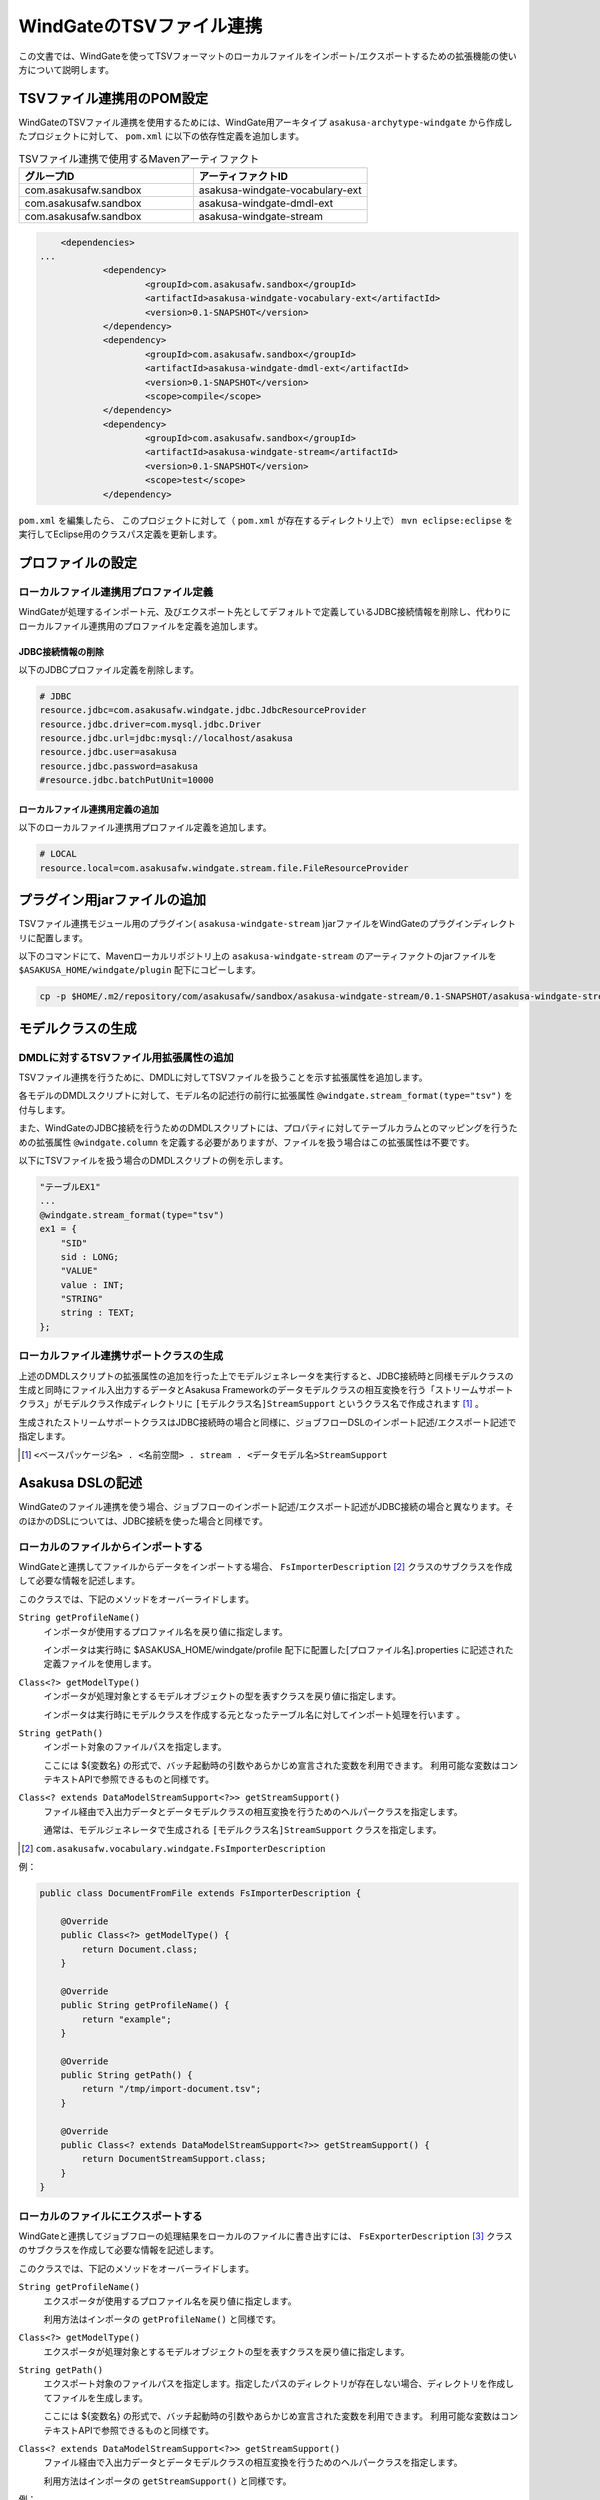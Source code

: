 =========================
WindGateのTSVファイル連携
=========================

この文書では、WindGateを使ってTSVフォーマットのローカルファイルをインポート/エクスポートするための拡張機能の使い方について説明します。

TSVファイル連携用のPOM設定
==========================
WindGateのTSVファイル連携を使用するためには、WindGate用アーキタイプ ``asakusa-archytype-windgate`` から作成したプロジェクトに対して、 ``pom.xml`` に以下の依存性定義を追加します。

..  list-table:: TSVファイル連携で使用するMavenアーティファクト
    :widths: 5 5 
    :header-rows: 1

    * - グループID
      - アーティファクトID
    * - com.asakusafw.sandbox
      - asakusa-windgate-vocabulary-ext
    * - com.asakusafw.sandbox
      - asakusa-windgate-dmdl-ext
    * - com.asakusafw.sandbox
      - asakusa-windgate-stream

..  code-block:: xml

	<dependencies>
    ...
		<dependency>
			<groupId>com.asakusafw.sandbox</groupId>
			<artifactId>asakusa-windgate-vocabulary-ext</artifactId>
			<version>0.1-SNAPSHOT</version>
		</dependency>
		<dependency>
			<groupId>com.asakusafw.sandbox</groupId>
			<artifactId>asakusa-windgate-dmdl-ext</artifactId>
			<version>0.1-SNAPSHOT</version>
			<scope>compile</scope>
		</dependency>
		<dependency>
			<groupId>com.asakusafw.sandbox</groupId>
			<artifactId>asakusa-windgate-stream</artifactId>
			<version>0.1-SNAPSHOT</version>
			<scope>test</scope>
		</dependency>

``pom.xml`` を編集したら、 このプロジェクトに対して（ ``pom.xml`` が存在するディレクトリ上で） ``mvn eclipse:eclipse`` を実行してEclipse用のクラスパス定義を更新します。

プロファイルの設定
==================

ローカルファイル連携用プロファイル定義
--------------------------------------
WindGateが処理するインポート元、及びエクスポート先としてデフォルトで定義しているJDBC接続情報を削除し、代わりにローカルファイル連携用のプロファイルを定義を追加します。

JDBC接続情報の削除
~~~~~~~~~~~~~~~~~~
以下のJDBCプロファイル定義を削除します。

..  code-block:: properties

    # JDBC
    resource.jdbc=com.asakusafw.windgate.jdbc.JdbcResourceProvider
    resource.jdbc.driver=com.mysql.jdbc.Driver
    resource.jdbc.url=jdbc:mysql://localhost/asakusa
    resource.jdbc.user=asakusa
    resource.jdbc.password=asakusa
    #resource.jdbc.batchPutUnit=10000

ローカルファイル連携用定義の追加
~~~~~~~~~~~~~~~~~~~~~~~~~~~~~~~~
以下のローカルファイル連携用プロファイル定義を追加します。

..  code-block:: properties

    # LOCAL
    resource.local=com.asakusafw.windgate.stream.file.FileResourceProvider

プラグイン用jarファイルの追加
=============================
TSVファイル連携モジュール用のプラグイン( ``asakusa-windgate-stream`` )jarファイルをWindGateのプラグインディレクトリに配置します。

以下のコマンドにて、Mavenローカルリポジトリ上の ``asakusa-windgate-stream`` のアーティファクトのjarファイルを ``$ASAKUSA_HOME/windgate/plugin`` 配下にコピーします。

..  code-block:: sh

    cp -p $HOME/.m2/repository/com/asakusafw/sandbox/asakusa-windgate-stream/0.1-SNAPSHOT/asakusa-windgate-stream-0.1-SNAPSHOT.jar $ASAKUSA_HOME/windgate/plugin

モデルクラスの生成
==================

DMDLに対するTSVファイル用拡張属性の追加
---------------------------------------
TSVファイル連携を行うために、DMDLに対してTSVファイルを扱うことを示す拡張属性を追加します。

各モデルのDMDLスクリプトに対して、モデル名の記述行の前行に拡張属性 ``@windgate.stream_format(type="tsv")`` を付与します。

また、WindGateのJDBC接続を行うためのDMDLスクリプトには、プロパティに対してテーブルカラムとのマッピングを行うための拡張属性 ``@windgate.column`` を定義する必要がありますが、ファイルを扱う場合はこの拡張属性は不要です。

以下にTSVファイルを扱う場合のDMDLスクリプトの例を示します。

..  code-block:: sh

    "テーブルEX1"
    ...
    @windgate.stream_format(type="tsv")
    ex1 = {
        "SID"
        sid : LONG;
        "VALUE"
        value : INT;
        "STRING"
        string : TEXT;
    };

ローカルファイル連携サポートクラスの生成
----------------------------------------
上述のDMDLスクリプトの拡張属性の追加を行った上でモデルジェネレータを実行すると、JDBC接続時と同様モデルクラスの生成と同時にファイル入出力するデータとAsakusa Frameworkのデータモデルクラスの相互変換を行う「ストリームサポートクラス」がモデルクラス作成ディレクトリに ``[モデルクラス名]StreamSupport`` というクラス名で作成されます [#]_ 。

生成されたストリームサポートクラスはJDBC接続時の場合と同様に、ジョブフローDSLのインポート記述/エクスポート記述で指定します。

..  [#] ``<ベースパッケージ名> . <名前空間> . stream . <データモデル名>StreamSupport``

Asakusa DSLの記述
=================
WindGateのファイル連携を使う場合、ジョブフローのインポート記述/エクスポート記述がJDBC接続の場合と異なります。そのほかのDSLについては、JDBC接続を使った場合と同様です。

ローカルのファイルからインポートする
------------------------------------
WindGateと連携してファイルからデータをインポートする場合、 ``FsImporterDescription`` [#]_ クラスのサブクラスを作成して必要な情報を記述します。

このクラスでは、下記のメソッドをオーバーライドします。

``String getProfileName()``
    インポータが使用するプロファイル名を戻り値に指定します。

    インポータは実行時に $ASAKUSA_HOME/windgate/profile 配下に配置した[プロファイル名].properties に記述された定義ファイルを使用します。

``Class<?> getModelType()``
    インポータが処理対象とするモデルオブジェクトの型を表すクラスを戻り値に指定します。

    インポータは実行時にモデルクラスを作成する元となったテーブル名に対してインポート処理を行います 。

``String getPath()``
    インポート対象のファイルパスを指定します。

    ここには ${変数名} の形式で、バッチ起動時の引数やあらかじめ宣言された変数を利用できます。 利用可能な変数はコンテキストAPIで参照できるものと同様です。
    

``Class<? extends DataModelStreamSupport<?>> getStreamSupport()``
    ファイル経由で入出力データとデータモデルクラスの相互変換を行うためのヘルパークラスを指定します。

    通常は、モデルジェネレータで生成される ``[モデルクラス名]StreamSupport`` クラスを指定します。

..  [#] ``com.asakusafw.vocabulary.windgate.FsImporterDescription``

例：

..  code-block:: java

    public class DocumentFromFile extends FsImporterDescription {

        @Override
        public Class<?> getModelType() {
            return Document.class;
        }

        @Override
        public String getProfileName() {
            return "example";
        }

        @Override
        public String getPath() {
            return "/tmp/import-document.tsv";
        }

        @Override
        public Class<? extends DataModelStreamSupport<?>> getStreamSupport() {
            return DocumentStreamSupport.class;
        }
    }

ローカルのファイルにエクスポートする
------------------------------------
WindGateと連携してジョブフローの処理結果をローカルのファイルに書き出すには、 ``FsExporterDescription`` [#]_ クラスのサブクラスを作成して必要な情報を記述します。

このクラスでは、下記のメソッドをオーバーライドします。

``String getProfileName()``
    エクスポータが使用するプロファイル名を戻り値に指定します。

    利用方法はインポータの ``getProfileName()`` と同様です。

``Class<?> getModelType()``
    エクスポータが処理対象とするモデルオブジェクトの型を表すクラスを戻り値に指定します。

``String getPath()``
    エクスポート対象のファイルパスを指定します。指定したパスのディレクトリが存在しない場合、ディレクトリを作成してファイルを生成します。

    ここには ${変数名} の形式で、バッチ起動時の引数やあらかじめ宣言された変数を利用できます。 利用可能な変数はコンテキストAPIで参照できるものと同様です。

``Class<? extends DataModelStreamSupport<?>> getStreamSupport()``
    ファイル経由で入出力データとデータモデルクラスの相互変換を行うためのヘルパークラスを指定します。

    利用方法はインポータの ``getStreamSupport()`` と同様です。

例：

..  code-block:: java

    public class WordIntoFile extends FsExporterDescription {

        @Override
        public Class<?> getModelType() {
            return Word.class;
        }

        @Override
        public String getProfileName() {
            return "example";
        }

        @Override
        public String getPath() {
            return "/tmp/export-word.tsv";
        }

        @Override
        public Class<? extends DataModelStreamSupport<?>> getStreamSupport() {
            return WordStreamSupport.class;
        }
    }

..  [#] ``com.asakusafw.vocabulary.windgate.FsExporterDescription``

..  warning::
    エクスポート時のファイルパスにすでに同名のファイルが存在していた場合は、このファイルを上書きしてファイルを生成します。

TSVファイルフォーマット仕様
===========================
WindGateのTSV連携機能で扱うTSVファイルのフォーマット仕様について説明します。

..  warning::
    現時点では、本項のTSVファイルフォーマットは暫定仕様です。

TSVフォーマット概要
-------------------
* TSVファイルは、MySQLの ``SELECT ... INTO OUTFILE`` で、次の指定をした場合に生成されるファイルフォーマットと同一です（MySQL 5.1のデフォルト)
    * ``FIELDS TERMINATED BY '\t' ENCLOSED BY '' ESCAPED BY '\\'``
    * ``LINES TERMINATED BY '\n' STARTING BY ''``

TSVフォーマット詳細
-------------------
* 各フィールドをDMDLスクリプトの順番に記述します。
* フィールドの区切り文字にはタブ文字を使用します。
* レコードの区切り文字は改行(LF)を使用します。
    * CR+LF は使用できません。
* エスケープ文字には「\」を使用します。
    * エスケープ文字そのもの、改行(LF)、タブ文字をデータとして扱う場合は「/」を前に付加していエスケープします。
* 引用文字は使用しません。
* 最終レコードにも(LF)が必要です。
* エンコーディングはUTF-8を使用します。
* NULL値は「\n」で表します。
* 空文字はフィールド区切り文字間に何も文字を入れないことで表現します。
* 指数表記は使用しません。
* Booleanは0/1で表します。
    * 0:false , 1:true
* Date, Datetimeは以下の書式で表します。
    * Date: YYYY-MM-DD
    * Datetime: YYYY-MM-DD HH:MM:SS

TSVファイルのサンプル
---------------------
DMDLスクリプトに対応するTSVファイルの例を以下に示します。

サンプル:DMDLスクリプト
~~~~~~~~~~~~~~~~~~~~~~~
..  code-block:: java

    "テーブルEX1"
    ... 
    @windgate.stream_format(type="tsv")
    ex1 = { 
        "SID"
        sid : LONG;
        "VALUE"
        value : INT;
        "STRING"
        string : TEXT;
    };  

サンプル:TSVファイル
~~~~~~~~~~~~~~~~~~~~
..  note::
    以下サンプルのドキュメント上の区切り文字はスペースになっていますが、実際のファイルはタブ文字を使用してください。

..  code-block:: java

    1	111	hoge1
    2	222	fuga2
    3	333	bar3
    4	111	hoge4
    5	222	fuga5
    6	333	bar6
    7	111	hoge7
    8	222	fuga8
    9	444	bar9


